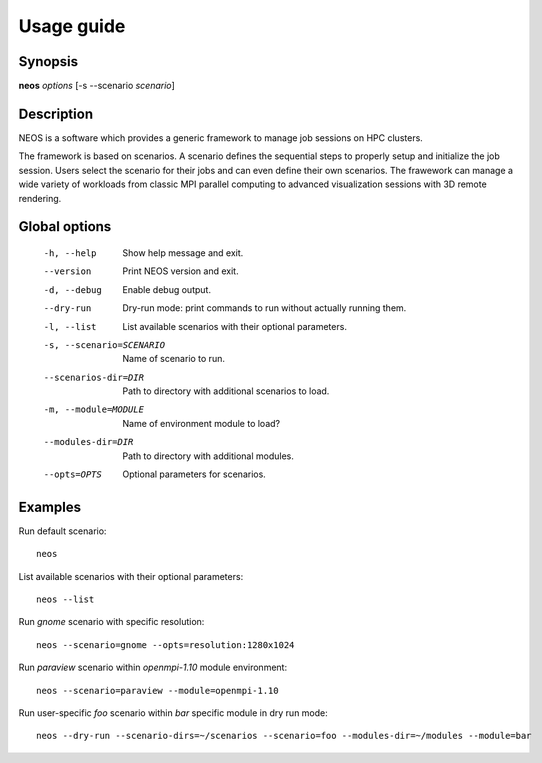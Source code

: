 .. _usage:

Usage guide
***********

Synopsis
========

**neos** *options* [-s --scenario *scenario*]

Description
===========

NEOS is a software which provides a generic framework to manage job sessions
on HPC clusters.

The framework is based on scenarios. A scenario defines the sequential steps to
properly setup and initialize the job session. Users select the scenario for
their jobs and can even define their own scenarios. The frawework can manage a
wide variety of workloads from classic MPI parallel computing to advanced
visualization sessions with 3D remote rendering.

Global options
==============

    -h, --help      Show help message and exit.
    --version       Print NEOS version and exit.
    -d, --debug     Enable debug output.
    --dry-run       Dry-run mode: print commands to run without actually running them.
    -l, --list      List available scenarios with their optional parameters.
    -s, --scenario=SCENARIO
                    Name of scenario to run.
    --scenarios-dir=DIR
                    Path to directory with additional scenarios to load.
    -m, --module=MODULE
                    Name of environment module to load?
    --modules-dir=DIR
                    Path to directory with additional modules.
    --opts=OPTS     Optional parameters for scenarios.

.. _examples:

Examples
========

Run default scenario::

    neos

List available scenarios with their optional parameters::

    neos --list

Run `gnome` scenario with specific resolution::

    neos --scenario=gnome --opts=resolution:1280x1024

Run `paraview` scenario within `openmpi-1.10` module environment::

    neos --scenario=paraview --module=openmpi-1.10

Run user-specific `foo` scenario within `bar` specific module in dry run mode::

    neos --dry-run --scenario-dirs=~/scenarios --scenario=foo --modules-dir=~/modules --module=bar
